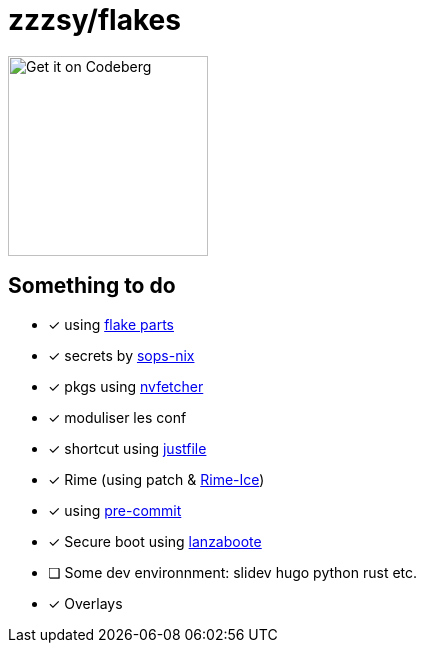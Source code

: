 = zzzsy/flakes

:description: My NixOS configuration
:url-repo: https://codeberg.org/zzzsy/flakes

image:https://img.zzzsy.top/codeberg.svg[Get it on Codeberg,200,align="center"]

== Something to do

* [x] using link:https://flake.parts[flake parts]
* [x] secrets by link:https://github.com/Mic92/sops-nix[sops-nix]
* [x] pkgs using link:https://github.com/berberman/nvfetcher[nvfetcher]
* [x] moduliser les conf
* [x] shortcut using link:https://just.systems/[justfile]
* [x] Rime (using patch & link:https://github.com/iDvel/rime-ice[Rime-Ice])
* [x] using link:https://github.com/cachix/pre-commit-hooks.nix[pre-commit]
* [x] Secure boot using link:https://github.com/nix-community/lanzaboote[lanzaboote]
* [ ] Some dev environnment: slidev hugo python rust etc.
* [x] Overlays



